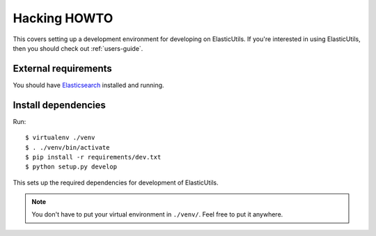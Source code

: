 .. _hacking-howto-chapter:

===============
 Hacking HOWTO
===============

This covers setting up a development environment for developing on
ElasticUtils. If you're interested in using ElasticUtils, then you
should check out :ref:`users-guide`.


External requirements
=====================

You should have `Elasticsearch <http://elasticsearch.org/>`_ installed
and running.


Install dependencies
====================

Run::

    $ virtualenv ./venv
    $ . ./venv/bin/activate
    $ pip install -r requirements/dev.txt
    $ python setup.py develop


This sets up the required dependencies for development of ElasticUtils.

.. Note::

   You don't have to put your virtual environment in ``./venv/``. Feel
   free to put it anywhere.
